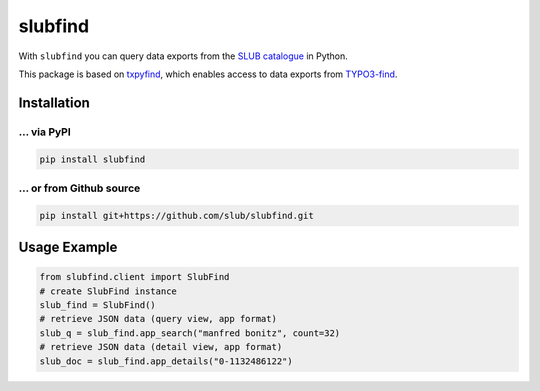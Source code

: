 ========
slubfind
========

With ``slubfind`` you can query data exports from the `SLUB catalogue <https://www.slub-dresden.de>`_
in Python.

This package is based on `txpyfind <https://github.com/slub/txpyfind>`_,
which enables access to data exports from `TYPO3-find <https://github.com/subugoe/typo3-find>`_.

Installation
============

... via PyPI
~~~~~~~~~~~

.. code-block:: bash

   pip install slubfind

... or from Github source
~~~~~~~~~~~~~~~~

.. code-block:: bash

   pip install git+https://github.com/slub/slubfind.git


Usage Example
=============

.. code-block:: python

   from slubfind.client import SlubFind
   # create SlubFind instance
   slub_find = SlubFind()
   # retrieve JSON data (query view, app format)
   slub_q = slub_find.app_search("manfred bonitz", count=32)
   # retrieve JSON data (detail view, app format)
   slub_doc = slub_find.app_details("0-1132486122")
